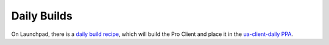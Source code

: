 .. _daily_builds:

Daily Builds
************

On Launchpad, there is a
`daily build recipe <https://code.launchpad.net/~canonical-server/+recipe/ua-client-daily>`_,
which will build the Pro Client and place it in the
`ua-client-daily PPA <https://code.launchpad.net/~ua-client/+archive/ubuntu/daily>`_.
